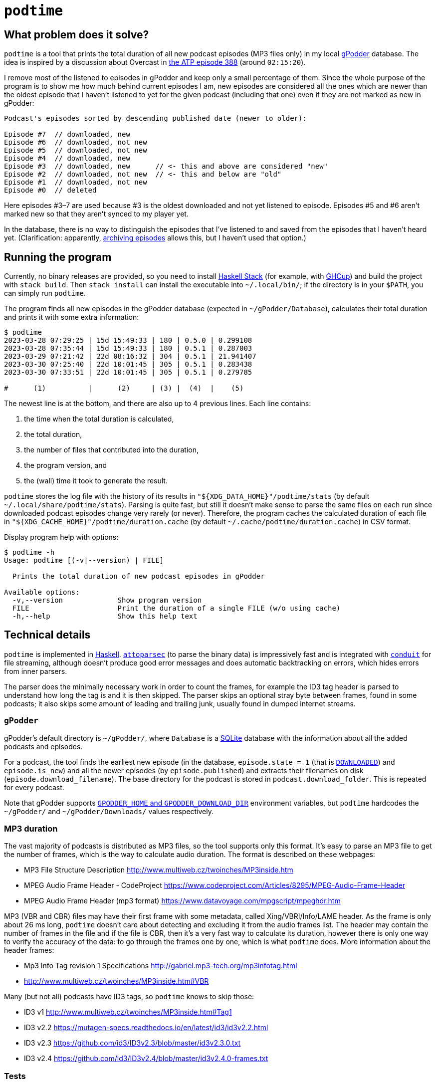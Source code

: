 = `podtime`

== What problem does it solve?

`podtime` is a tool that prints the total duration of all new podcast episodes (MP3 files only) in my local https://gpodder.github.io/[gPodder] database. The idea is inspired by a discussion about Overcast in https://atp.fm/388[the ATP episode 388] (around `02:15:20`).

I remove most of the listened to episodes in gPodder and keep only a small percentage of them. Since the whole purpose of the program is to show me how much behind current episodes I am, new episodes are considered all the ones which are newer than the oldest episode that I haven't listened to yet for the given podcast (including that one) even if they are not marked as new in gPodder:

----
Podcast's episodes sorted by descending published date (newer to older):

Episode #7  // downloaded, new
Episode #6  // downloaded, not new
Episode #5  // downloaded, not new
Episode #4  // downloaded, new
Episode #3  // downloaded, new      // <- this and above are considered "new"
Episode #2  // downloaded, not new  // <- this and below are "old"
Episode #1  // downloaded, not new
Episode #0  // deleted
----

Here episodes #3–7 are used because #3 is the oldest downloaded and not yet listened to episode. Episodes #5 and #6 aren't marked new so that they aren't synced to my player yet.

In the database, there is no way to distinguish the episodes that I've listened to and saved from the episodes that I haven't heard yet. (Clarification: apparently, https://gpodder.github.io/docs/user-manual.html#keeping-downloaded-episodes-archiving[archiving episodes] allows this, but I haven't used that option.)

== Running the program

Currently, no binary releases are provided, so you need to install https://docs.haskellstack.org/en/stable/GUIDE/[Haskell Stack] (for example, with https://www.haskell.org/ghcup/[GHCup]) and build the project with `stack build`. Then `stack install` can install the executable into `~/.local/bin/`; if the directory is in your `$PATH`, you can simply run `podtime`.

The program finds all new episodes in the gPodder database (expected in `~/gPodder/Database`), calculates their total duration and prints it with some extra information:

----
$ podtime
2023-03-28 07:29:25 | 15d 15:49:33 | 180 | 0.5.0 | 0.299108
2023-03-28 07:35:44 | 15d 15:49:33 | 180 | 0.5.1 | 0.287003
2023-03-29 07:21:42 | 22d 08:16:32 | 304 | 0.5.1 | 21.941407
2023-03-30 07:25:40 | 22d 10:01:45 | 305 | 0.5.1 | 0.283438
2023-03-30 07:33:51 | 22d 10:01:45 | 305 | 0.5.1 | 0.279785

#      (1)          |      (2)     | (3) |  (4)  |    (5)
----

The newest line is at the bottom, and there are also up to 4 previous lines. Each line contains:

1. the time when the total duration is calculated,
2. the total duration,
3. the number of files that contributed into the duration,
4. the program version, and
5. the (wall) time it took to generate the result.

`podtime` stores the log file with the history of its results in `"${XDG_DATA_HOME}"/podtime/stats` (by default `~/.local/share/podtime/stats`). Parsing is quite fast, but still it doesn't make sense to parse the same files on each run since downloaded podcast episodes change very rarely (or never). Therefore, the program caches the calculated duration of each file in `"${XDG_CACHE_HOME}"/podtime/duration.cache` (by default `~/.cache/podtime/duration.cache`) in CSV format.

Display program help with options:

----
$ podtime -h
Usage: podtime [(-v|--version) | FILE]

  Prints the total duration of new podcast episodes in gPodder

Available options:
  -v,--version             Show program version
  FILE                     Print the duration of a single FILE (w/o using cache)
  -h,--help                Show this help text
----

== Technical details

`podtime` is implemented in https://www.haskell.org/[Haskell]. https://hackage.haskell.org/package/attoparsec[`attoparsec`] (to parse the binary data) is impressively fast and is integrated with https://hackage.haskell.org/package/conduit[`conduit`] for file streaming, although doesn't produce good error messages and does automatic backtracking on errors, which hides errors from inner parsers.

The parser does the minimally necessary work in order to count the frames, for example the ID3 tag header is parsed to understand how long the tag is and it is then skipped. The parser skips an optional stray byte between frames, found in some podcasts; it also skips some amount of leading and trailing junk, usually found in dumped internet streams.

=== `gPodder`

gPodder's default directory is `~/gPodder/`, where `Database` is a https://sqlite.org/index.html[SQLite] database with the information about all the added podcasts and episodes.

For a podcast, the tool finds the earliest new episode (in the database, `episode.state = 1` (that is link:++https://github.com/gpodder/gpodder/blob/3.10.16/src/gpodder/__init__.py#L155++[`DOWNLOADED`]) and `episode.is_new`) and all the newer episodes (by `episode.published`) and extracts their filenames on disk (`episode.download_filename`). The base directory for the podcast is stored in `podcast.download_folder`. This is repeated for every podcast.

Note that gPodder supports https://gpodder.github.io/docs/user-manual.html#changing-the-downloads-folder-location-and-the-gpodder-home-folder[`GPODDER_HOME` and `GPODDER_DOWNLOAD_DIR`] environment variables, but `podtime` hardcodes the `~/gPodder/` and `~/gPodder/Downloads/` values respectively.

=== MP3 duration

The vast majority of podcasts is distributed as MP3 files, so the tool supports only this format. It's easy to parse an MP3 file to get the number of frames, which is the way to calculate audio duration. The format is described on these webpages:

* MP3 File Structure Description http://www.multiweb.cz/twoinches/MP3inside.htm
* MPEG Audio Frame Header - CodeProject https://www.codeproject.com/Articles/8295/MPEG-Audio-Frame-Header
* MPEG Audio Frame Header (mp3 format) https://www.datavoyage.com/mpgscript/mpeghdr.htm

MP3 (VBR and CBR) files may have their first frame with some metadata, called Xing/VBRI/Info/LAME header. As the frame is only about 26 ms long, `podtime` doesn't care about detecting and excluding it from the audio frames list. The header may contain the number of frames in the file and if the file is CBR, then it's a very fast way to calculate its duration, however there is only one way to verify the accuracy of the data: to go through the frames one by one, which is what `podtime` does. More information about the header frames:

* Mp3 Info Tag revision 1 Specifications http://gabriel.mp3-tech.org/mp3infotag.html
* http://www.multiweb.cz/twoinches/MP3inside.htm#VBR

Many (but not all) podcasts have ID3 tags, so `podtime` knows to skip those:

* ID3 v1 http://www.multiweb.cz/twoinches/MP3inside.htm#Tag1
* ID3 v2.2 https://mutagen-specs.readthedocs.io/en/latest/id3/id3v2.2.html
* ID3 v2.3 https://github.com/id3/ID3v2.3/blob/master/id3v2.3.0.txt
* ID3 v2.4 https://github.com/id3/ID3v2.4/blob/master/id3v2.4.0-frames.txt

=== Tests

There are unit tests (property-based with https://hackage.haskell.org/package/QuickCheck[`QuickCheck`] and example-based) and integration tests for the MP3 parser.

The integration test goes through `mp3` files in `~/gPodder/Downloads/` and for each of them: parses it with the internal parser and with `sox` and verifies that the durations match with the max error of `0.1` seconds. This error is enough for my purposes; decreasing it to `0.01` seconds causes failures: they must be because the parser doesn't skip the Xing/Info/VBRI/LAME header frame, which is typically 0.026 s long. If there are 200 new podcast episodes, the max error will be 20 seconds; assuming a (very) average duration of 45 minutes/episode, the total time is 150 hours, of which the 20 seconds is mere 0.004%! This integration test showed 588/588 successful examples in my case.

Run the tests with:

* `stack test podtime:test:unit-test` for unit tests;
* `stack test podtime:test:integration-test` for integration tests; they will fail if you don't have the gPodder database and `sox`.

There are some commands in the link:Makefile[`Makefile`] useful for development.

== PoC

A quick and dirty link:podtime.sh[proof of concept] was implemented in shell with `sqlite3` and `sox`. It was fast, but the output wasn't entirely correct, see the reason below.

==== How to get MP3 duration in shell

There are many ways to get the information, for example with https://unix.stackexchange.com/questions/480375/how-to-find-accumulated-duration-on-several-mp3-with-command-line[`ffprobe`] or https://stackoverflow.com/questions/8933053/check-duration-of-audio-files-on-the-command-line/46493743#46493743[`sox`]:

----
$ time ffprobe -hide_banner -v warning -select_streams a:0 -show_entries stream=duration -of default=noprint_wrappers=1:nokey=1 "$FILE"
[mp3 @ 0x7fbde1104b40] Estimating duration from bitrate, this may be inaccurate
13924.910062
ffprobe -hide_banner -v warning -select_streams a:0 -show_entries  -of    0.05s user 0.02s system 94% cpu 0.068 total

$ time sox --info -D "$FILE"
sox WARN mp3-util: MAD lost sync
13956.955011
sox --info -D "$FILE"  0.00s user 0.00s system 77% cpu 0.010 total
----

These are very fast because they read information headers (if present) and estimate the duration based on file size. However this doesn't work accurately for VBR files w/o headers; the warnings in the commands above indicate this. These commands produce the accurate duration:

----
$ time ffmpeg -v quiet -stats -i "$FILE" -f null - 2>&1 | sed -nE 's/.*time=([^ ]+).*/\1/p'
04:57:57.86
ffmpeg -v quiet -stats -i "$FILE" -f null - 2>&1  19.81s user 0.12s system 99% cpu 19.989 total
sed -nE 's/.*time=([^ ]+).*/\1/p'  0.00s user 0.00s system 0% cpu 19.989 total

$ time sox --ignore-length "$FILE" -n stat 2>&1 | awk '/Length \(seconds\):/{ print $3 }'
17877.812245
sox --ignore-length "$FILE" -n stat 2>&1  37.45s user 0.11s system 99% cpu 37.592 total
awk '/Length \(seconds\):/{ print $3 }'  0.00s user 0.00s system 0% cpu 37.591 total
----

According to https://trac.ffmpeg.org/wiki/FFprobeTips#Getdurationbydecoding, you have to use `ffmpeg` to get an accurate duration since `ffprobe` always uses header data. Note that `ffmpeg` prints the duration in the `HH:MM:SS.ss` format and I couldn't find a way to change that, so parsing would need to convert that into seconds.

For comparison:

----
$ time podtime "$FILE"
17877.83836765611
podtime "$FILE"  0.63s user 0.54s system 103% cpu 1.138 total
----

It's substantially faster! This file is `222798800` bytes (212 MiB) long.

